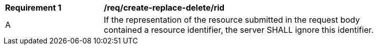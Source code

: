 [[req_create-replace-delete_insert-response-rid]]
[width="90%",cols="2,6a"]
|===
^|*Requirement {counter:req-id}* |*/req/create-replace-delete/rid*
^|A |If the representation of the resource submitted in the request body contained a resource identifier, the server SHALL ignore this identifier.
|===
